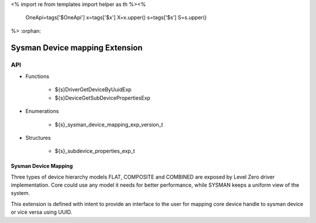 <%
import re
from templates import helper as th
%><%
    OneApi=tags['$OneApi']
    x=tags['$x']
    X=x.upper()
    s=tags['$s']
    S=s.upper()
%>
:orphan:

.. _ZES_extension_sysman_device_mapping:

=====================================
 Sysman Device mapping Extension
=====================================

API
----

* Functions

    * ${s}DriverGetDeviceByUuidExp
    * ${s}DeviceGetSubDevicePropertiesExp

* Enumerations

    * ${s}_sysman_device_mapping_exp_version_t

* Structures

    * ${s}_subdevice_properties_exp_t


Sysman Device Mapping
~~~~~~~~~~~~~~~~~~~~~

Three types of device hierarchy models FLAT, COMPOSITE and COMBINED are exposed by Level Zero driver implementation.
Core could use any model it needs for better performance, while SYSMAN keeps a uniform view of the system.

This extension is defined with intent to provide an interface to the user for mapping core device 
handle to sysman device or vice versa using UUID. 
    
